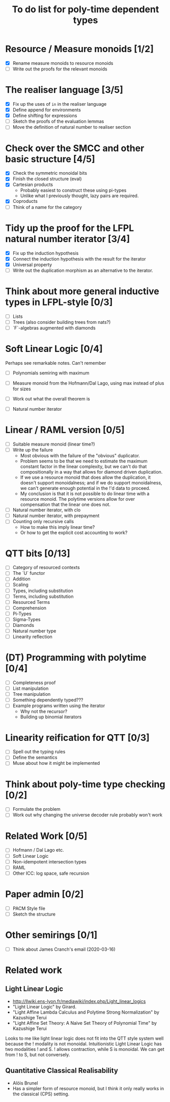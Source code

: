#+TITLE: To do list for poly-time dependent types


* Resource / Measure monoids [1/2]
  - [X] Rename measure monoids to resource monoids
  - [ ] Write out the proofs for the relevant monoids
* The realiser language [3/5]
  - [X] Fix up the uses of =in= in the realiser language
  - [X] Define append for environments
  - [X] Define shifting for expressions
  - [ ] Sketch the proofs of the evaluation lemmas
  - [ ] Move the definition of natural number to realiser section
* Check over the SMCC and other basic structure [4/5]
  - [X] Check the symmetric monoidal bits
  - [X] Finish the closed structure (eval)
  - [X] Cartesian products
    - Probably easiest to construct these using pi-types
    - Unlike what I previously thought, lazy pairs are required.
  - [X] Coproducts
  - [ ] Think of a name for the category
* Tidy up the proof for the LFPL natural number iterator [3/4]
  - [X] Fix up the induction hypothesis
  - [X] Connect the induction hypothesis with the result for the iterator
  - [X] Universal property
  - [ ] Write out the duplication morphism as an alternative to
    the iterator.
* Think about more general inductive types in LFPL-style [0/3]
  - [ ] Lists
  - [ ] Trees (also consider building trees from nats?)
  - [ ] `F`-algebras augmented with diamonds
* Soft Linear Logic [0/4]
  Perhaps see remarkable notes. Can't remember
  - [ ] Polynomials semiring with maximum
  - [ ] Measure monoid from the Hofmann/Dal Lago, using max instead of plus for sizes
  - [ ] Work out what the overall theorem is
  - [ ] Natural number iterator

    \begin{displaymath}
      iter : (z :1 A) -> (s :X A -> A) -> (n :1 Nat) -> A
    \end{displaymath}
* Linear / RAML version [0/5]
  - [ ] Suitable measure monoid (linear time?)
  - [ ] Write up the failure
    - Most obvious with the failure of the "obvious" duplicator.
    - Problem seems to be that we need to estimate the maximum
      constant factor in the linear complexity, but we can't do
      that compositionally in a way that allows for diamond
      driven duplication.
    - If we use a resource monoid that does allow the
      duplication, it doesn't support monoidalness; and if we do
      support monoidalness, we can't generate enough potential
      in the !'d data to proceed.
    - My conclusion is that it is not possible to do linear time
      with a resource monoid. The polytime versions allow for
      over compensation that the linear one does not.
  - [ ] Natural number iterator, with clo
  - [ ] Natural number iterator, with prepayment
  - [ ] Counting only recursive calls
    - How to make this imply linear time?
    - Or how to get the explicit cost accounting to work?
* QTT bits [0/13]
  - [ ] Category of resourced contexts
  - [ ] The `U` functor
  - [ ] Addition
  - [ ] Scaling
  - [ ] Types, including substitution
  - [ ] Terms, including substitution
  - [ ] Resourced Terms
  - [ ] Comprehension
  - [ ] Pi-Types
  - [ ] Sigma-Types
  - [ ] Diamonds
  - [ ] Natural number type
  - [ ] Linearity reflection
* (DT) Programming with polytime [0/4]
  - [ ] Completeness proof
  - [ ] List manipulation
  - [ ] Tree manipulation
  - [ ] Something dependently typed???
  - [ ] Example programs written using the iterator
    - Why not the recursor?
    - Building up binomial iterators
* Linearity reification for QTT [0/3]
  - [ ] Spell out the typing rules
  - [ ] Define the semantics
  - [ ] Muse about how it might be implemented
* Think about poly-time type checking [0/2]
  - [ ] Formulate the problem
  - [ ] Work out why changing the universe decoder rule probably won't work
* Related Work [0/5]
  - [ ] Hofmann / Dal Lago etc.
  - [ ] Soft Linear Logic
  - [ ] Non-idempotent intersection types
  - [ ] RAML
  - [ ] Other ICC: log space, safe recursion
* Paper admin [0/2]
  - [ ] PACM Style file
  - [ ] Sketch the structure
* Other semirings [0/1]
  - [ ] Think about James Cranch's email (2020-03-16)
* Related work
** Light Linear Logic
   - http://llwiki.ens-lyon.fr/mediawiki/index.php/Light_linear_logics
   - "Light Linear Logic" by Girard.
   - "Light Affine Lambda Calculus and Polytime Strong Normalization" by Kazushige Terui
   - "Light Affine Set Theory: A Naive Set Theory of Polynomial Time" by Kazushige Terui

   Looks to me like light linear logic does not fit into the QTT style
   system well because the ! modality is not monoidal. Intuitionistic
   Light Linear Logic has two modalities ! and S. ! allows
   contraction, while S is monoidal. We can get from ! to S, but not
   conversely.
** Quantitative Classical Realisability
   - Alöis Brunel
   - Has a simpler form of resource monoid, but I think it only really
     works in the classical (CPS) setting.
